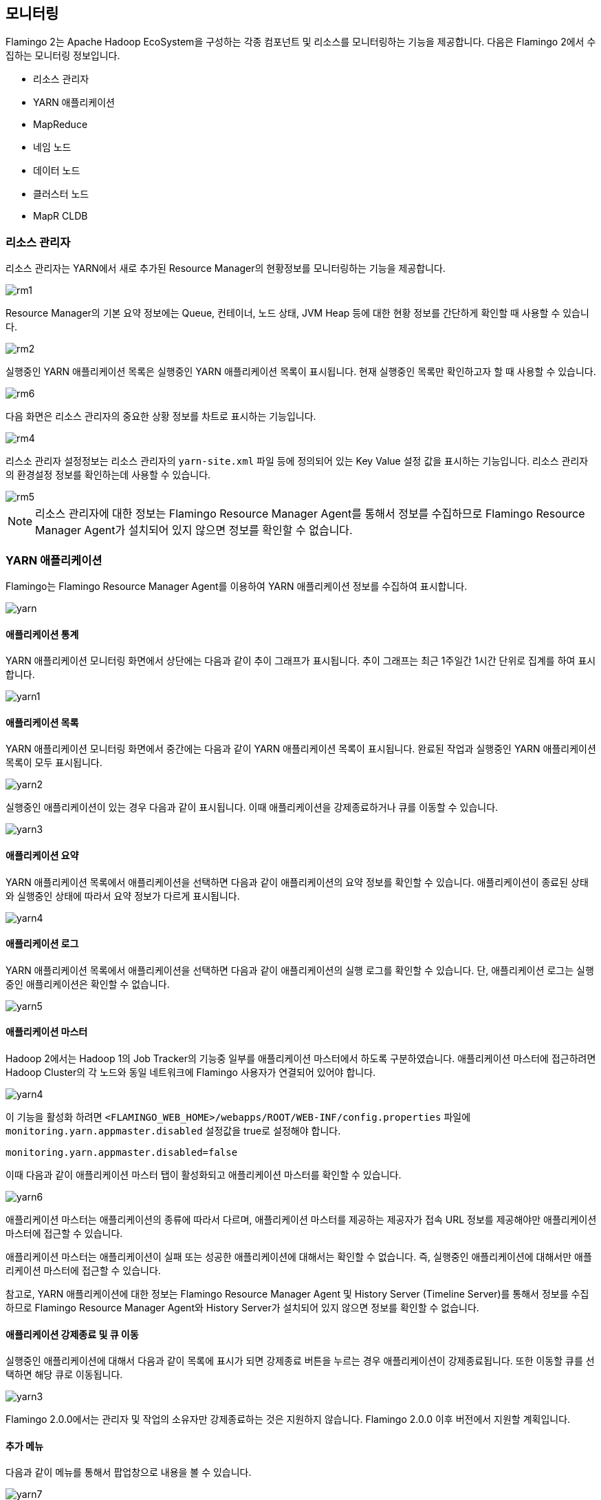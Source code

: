 [[monitoring]]

== 모니터링

Flamingo 2는 Apache Hadoop EcoSystem을 구성하는 각종 컴포넌트 및 리소스를 모니터링하는 기능을 제공합니다. 다음은 Flamingo 2에서 수집하는 모니터링 정보입니다.

* 리소스 관리자
* YARN 애플리케이션
* MapReduce
* 네임 노드
* 데이터 노드
* 클러스터 노드
* MapR CLDB

=== 리소스 관리자

리소스 관리자는 YARN에서 새로 추가된 Resource Manager의 현황정보를 모니터링하는 기능을 제공합니다.

image::monitoring/resourcemanager/rm1.png[scaledwidth=100%,리소스 관리자 모니터링]

Resource Manager의 기본 요약 정보에는 Queue, 컨테이너, 노드 상태, JVM Heap 등에 대한 현황 정보를 간단하게 확인할 때 사용할 수 있습니다.

image::monitoring/resourcemanager/rm2.png[scaledwidth=100%,리소스 관리자 요약 정보]

실행중인 YARN 애플리케이션 목록은 실행중인 YARN 애플리케이션 목록이 표시됩니다. 현재 실행중인 목록만 확인하고자 할 때 사용할 수 있습니다.

image::monitoring/resourcemanager/rm6.png[scaledwidth=100%,실행중인 YARN 애플리케이션 목록]

다음 화면은 리소스 관리자의 중요한 상황 정보를 차트로 표시하는 기능입니다.

image::monitoring/resourcemanager/rm4.png[scaledwidth=100%,리소스 관리자 시각화 차트]

리스소 관리자 설정정보는 리소스 관리자의 `yarn-site.xml` 파일 등에 정의되어 있는 Key Value 설정 값을 표시하는 기능입니다. 리소스 관리자의 환경설정 정보를 확인하는데 사용할 수 있습니다.

image::monitoring/resourcemanager/rm5.png[scaledwidth=100%,리소스 관리자 설정정보]

[NOTE]
리소스 관리자에 대한 정보는 Flamingo Resource Manager Agent를 통해서 정보를 수집하므로 Flamingo Resource Manager Agent가 설치되어 있지 않으면 정보를 확인할 수 없습니다.

=== YARN 애플리케이션

Flamingo는 Flamingo Resource Manager Agent를 이용하여 YARN 애플리케이션 정보를 수집하여 표시합니다.

image::monitoring/yarn/yarn.png[scaledwidth=100%,YARN 애플리케이션 목록]

==== 애플리케이션 통계

YARN 애플리케이션 모니터링 화면에서 상단에는 다음과 같이 추이 그래프가 표시됩니다. 추이 그래프는 최근 1주일간 1시간 단위로 집계를 하여 표시합니다.

image::monitoring/yarn/yarn1.png[scaledwidth=100%,YARN 애플리케이션 통계추이 그래프]

==== 애플리케이션 목록

YARN 애플리케이션 모니터링 화면에서 중간에는 다음과 같이 YARN 애플리케이션 목록이 표시됩니다. 완료된 작업과 실행중인 YARN 애플리케이션 목록이 모두 표시됩니다.

image::monitoring/yarn/yarn2.png[scaledwidth=100%,YARN 애플리케이션 목록]

실행중인 애플리케이션이 있는 경우 다음과 같이 표시됩니다. 이때 애플리케이션을 강제종료하거나 큐를 이동할 수 있습니다.

image::monitoring/yarn/yarn3.png[scaledwidth=100%,YARN 애플리케이션 목록]

==== 애플리케이션 요약

YARN 애플리케이션 목록에서 애플리케이션을 선택하면 다음과 같이 애플리케이션의 요약 정보를 확인할 수 있습니다. 애플리케이션이 종료된 상태와 실행중인 상태에 따라서 요약 정보가 다르게 표시됩니다.

image::monitoring/yarn/yarn4.png[scaledwidth=100%,YARN 애플리케이션 요약]

==== 애플리케이션 로그

YARN 애플리케이션 목록에서 애플리케이션을 선택하면 다음과 같이 애플리케이션의 실행 로그를 확인할 수 있습니다. 단, 애플리케이션 로그는 실행중인 애플리케이션은 확인할 수 없습니다.

image::monitoring/yarn/yarn5.png[scaledwidth=100%,YARN 애플리케이션 로그]

[[appmaster]]
==== 애플리케이션 마스터

Hadoop 2에서는 Hadoop 1의 Job Tracker의 기능중 일부를 애플리케이션 마스터에서 하도록 구분하였습니다. 애플리케이션 마스터에 접근하려면 Hadoop Cluster의 각 노드와 동일 네트워크에 Flamingo 사용자가 연결되어 있어야 합니다.

image::monitoring/yarn/yarn4.png[scaledwidth=100%,비활성화된 YARN 애플리케이션 마스터]

이 기능을 활성화 하려면 `<FLAMINGO_WEB_HOME>/webapps/ROOT/WEB-INF/config.properties` 파일에 `monitoring.yarn.appmaster.disabled` 설정값을 true로 설정해야 합니다.

[source]
----
monitoring.yarn.appmaster.disabled=false
----

이때 다음과 같이 애플리케이션 마스터 탭이 활성화되고 애플리케이션 마스터를 확인할 수 있습니다.

image::monitoring/yarn/yarn6.png[scaledwidth=100%,활성화된 YARN 애플리케이션 마스터]

애플리케이션 마스터는 애플리케이션의 종류에 따라서 다르며, 애플리케이션 마스터를 제공하는 제공자가 접속 URL 정보를 제공해야만 애플리케이션 마스터에 접근할 수 있습니다.

애플리케이션 마스터는 애플리케이션이 실패 또는 성공한 애플리케이션에 대해서는 확인할 수 없습니다. 즉, 실행중인 애플리케이션에 대해서만 애플리케이션 마스터에 접근할 수 있습니다.

참고로, YARN 애플리케이션에 대한 정보는 Flamingo Resource Manager Agent 및 History Server (Timeline Server)를 통해서 정보를 수집하므로 Flamingo Resource Manager Agent와 History Server가 설치되어 있지 않으면 정보를 확인할 수 없습니다.

==== 애플리케이션 강제종료 및 큐 이동

실행중인 애플리케이션에 대해서 다음과 같이 목록에 표시가 되면 강제종료 버튼을 누르는 경우 애플리케이션이 강제종료됩니다. 또한 이동할 큐를 선택하면 해당 큐로 이동됩니다.

image::monitoring/yarn/yarn3.png[scaledwidth=100%,강제종료 및 큐 이동]

Flamingo 2.0.0에서는 관리자 및 작업의 소유자만 강제종료하는 것은 지원하지 않습니다. Flamingo 2.0.0 이후 버전에서 지원할 계획입니다.

==== 추가 메뉴

다음과 같이 메뉴를 통해서 팝업창으로 내용을 볼 수 있습니다.

image::monitoring/yarn/yarn7.png[scaledwidth=30%,추가 메뉴]

애플리케이션 로그를 팝업창으로 보고자 하는 경우 메뉴를 선택하면 다음과 같이 표시됩니다.

image::monitoring/yarn/yarn8.png[scaledwidth=100%,추가 메뉴]

애플리케이션 마스터를 팝업창으로 보고자 하는 경우 메뉴를 선택하면 다음과 같이 표시됩니다.

image::monitoring/yarn/yarn9.png[scaledwidth=100%,추가 메뉴]

=== MapReduce

MapReduce Job 모니터링은 MapReduce Job의 실행 이력을 보관하고 있는 History Server와 연동하여 동작합니다. MapReduce Job 모니터링은 다음의 기능을 제공합니다.

* 최근 1주일간 추이 그래프
* 완료한 MapReduce Job 목록
* MapReduce Job 요약정보
* MapReduce Job 카운터
* MapReduce Job 설정값
* MapReduce Job 태스크

다음은 MapReduce Job 모니터링 화면입니다.

image::monitoring/mapreduce/mr1.png[scaledwidth=100%,MapReduce Job 모니터링]

==== 최근 1주일간 추이 그래프

최근 1주일간 실행한 MapReduce Job의 추이 그래프입니다. 1시간 단위로 통계를 산출하여 표시합니다.

image::monitoring/mapreduce/mr2.png[scaledwidth=100%,최근 1주일간 추이 그래프]

[NOTE]
추이 그래프는 Flamingo Collector를 통해서 정보를 수집하므로 Flamingo Collector가 설치되어 있지 않으면 정보를 확인할 수 없습니다.

==== 완료한 MapReduce Job 목록

완료한 MapReduce Job 목록은 History Server를 통해서 수집하여 표시합니다. 시간 순서대로 표시하며 핵식 정보를 요약하여 표시합니다.

image::monitoring/mapreduce/mr3.png[scaledwidth=100%,완료한 MapReduce Job 목록]

[NOTE]
실행중인 MapReduce Job은 표시되지 않으며 실행중인 MapReduce Job의 상태를 확인하려면 YARN 모니터링 및 Application Master를 통해서 확인해야 합니다.

==== MapReduce Job 요약정보

MapReduce Job 요약정보는 MapReduce Job 목록에서 해당 Job을 선택했을 때 하단에 다음과 같이 표시하게 됩니다. MapReduce Job의 실행 상태, 사용자, Job ID, 수행 시간 등을 표시합니다.

image::monitoring/mapreduce/mr4.png[scaledwidth=100%,MapReduce Job 요약정보]

==== MapReduce Job 카운터

MapReduce Job 카운터는 MapReduce Job 목록에서 해당 Job을 선택했을 때 하단에 다음과 같이 표시하게 됩니다. MapReduce Job이 완료된 후에 각 Map, Reduce Task에서 취합한 카운터 정보를 확인할 수 있습니다.
MapReduce 개발자 입장에서 이 정보는 파일의 크기, 개수, MapReduce가 동작하면서 남긴 각종 값들을 확인할 수 있는 중요한 정보입니다.

image::monitoring/mapreduce/mr5.png[scaledwidth=100%,MapReduce Job 카운터]

==== MapReduce Job 설정값

MapReduce Job 설정값은 MapReduce Job 목록에서 해당 Job을 선택했을 때 하단에 다음과 같이 표시하게 됩니다. MapReduce Job이 실행하는데 입력으로 들어간 `Configuration.set()` 에 해당하는 값들이 나열됩니다.
이 값들 통해서 Map, Reduce Task의 Heap Size를 포함하여 Map, Reduce Task의 개수 등이 실제로 어떻게 설정되었는지 확인할 수 있습니다.

image::monitoring/mapreduce/mr6.png[scaledwidth=100%,MapReduce Job 설정값]

==== MapReduce Job 태스크

MapReduce Job 태스크는 MapReduce Job 목록에서 해당 Job을 선택했을 때 하단에 다음과 같이 표시하게 됩니다. MapReduce Job을 구성하는 Map Task와 Reduce Task의 실행 정보를 표시하게 됩니다.

image::monitoring/mapreduce/mr7.png[scaledwidth=100%,MapReduce Job 태스크]

=== 네임 노드

네임 노드 모니터링은 네임 노드의 상태를 요약하여 핵심 정보만 표시합니다. 다음은 네임 노드의 요약 정보를 표시하는 화면입니다.

image::monitoring/namenode/namenode1.png[scaledwidth=100%,Namenode 요약]

HDFS 및 JVM의 사용량은 네임 노드를 모니터링하는 핵심 정보입니다. 파일의 증가하고 사용량이 증가하면 HDFS 사용량은 증가하게 됩니다.
특히 네임 노드에서 JVM 사용량은 중요합니다. 파일 및 디렉토리의 메타 데이터를 메모리에서 관리하므로 JVM 사용량이 지속적으로 증가하는 경우 네임 노드의 JVM Heap을 증가시켜야 합니다.
통상적으로 파일의 개수가 많은 경우 JVM Heap은 더 크게 설정해야 합니다.

image::monitoring/namenode/namenode2.png[scaledwidth=100%,HDFS 및 JVM 사용량]

네임 노드 관리하는 블록에 대한 상태 정보를 보여주는 화면입니다. 보통 다음의 그래프가 변동이 발생하면 네임 노드에서 어떤 변화가 발생한 것으로 판단할 수 있습니다.
따라서 아래 그래프의 변화가 발생하는 경우 네임 노드의 상태를 확인할 필요가 있습니다.

image::monitoring/namenode/namenode3.png[scaledwidth=100%,블록 상태]

파일의 개수가 증가하게 되면 자연스럽게 블록의 개수도 증가하게 됩니다. 그 변화량을 표시하는 화면입니다.

image::monitoring/namenode/namenode4.png[scaledwidth=100%,파일 개수 및 블록 개수]

<<datanode, 데이터 노드>> 모니터링 기능에서는 각 데이터 노드의 상황을 표시하지만 네임 노드 모니터링에서는 데이터 노드의 개수에 대한 변화를 그래프로 표시합니다.
특히 Dead Node에 대해서 관심을 가져야 합니다. 장애가 발생하면 Dead Node의 개수가 증가하므로 반대로 Live Node의 개수에 변화가 발생합니다.
일반적으로 All = Dead Node + Live Node로 계산합니다.

image::monitoring/namenode/namenode5.png[scaledwidth=100%,데이터 노드]

[NOTE]
네임 노드에 대한 정보는 Flamingo Namenode Agent를 통해서 정보를 수집하므로 Flamingo Namenode Agent가 설치되어 있지 않으면 정보를 확인할 수 없습니다.

[[datanode]]
=== 데이터 노드

데이터 노드는 Flamingo에서는 중요한 핵심 부분만 표현하도록 기능을 제공합니다(각 노드에 대한 상세한 리소스 모니터링은 각 하둡의 배포판을 이용하시기 바랍니다).

데이터 노드 모니터링에서는 현재 정상 데이터 노드에 대한 정보와 장애가 발생한 노드 그리고 데이터 노드에서 해제된 노드 목록이 표시됩니다.
만약 장애가 발생하는 경우 다음과 같이 장애 발생 데이터 노드 목록에 장애 노드가 표시됩니다.

image::monitoring/datanode/datanode1.png[scaledwidth=100%,데이터 노드 모니터링]

[NOTE]
MapR에서는 해당 정보가 표시되지 않으며 데이터 노드에 대한 정보는 Flamingo Namenode Agent를 통해서 정보를 수집하므로 Flamingo Namenode Agent가 설치되어 있지 않으면 정보를 확인할 수 없습니다.

=== 클러스터 노드

클러스터 노드는 YARN의 Resource Manager가 관리하는 노드로써 Flamingo에서는 중요한 핵심 부분만 표현하도록 기능을 제공합니다(각 노드에 대한 상세한 리소스 모니터링은 각 하둡의 배포판을 이용하시기 바랍니다).

클러스터 노드 모니터링에서는 현재 모든 클러스터 노드와 장애가 발생한 클러스터 노드 등이 상태값으로 만약 장애가 발생하는 경우 다음과 같이 상태값으로 그룹핑하여 표시합니다.

image::monitoring/clusternode/clusternode1.png[scaledwidth=100%,클러스터 노드 모니터링]

[NOTE]
클러스터 노드에 대한 정보는 Flamingo Resource Manager Agent를 통해서 정보를 수집하므로 Flamingo Resource Manager Agent가 설치되어 있지 않으면 정보를 확인할 수 없습니다.

=== MapR CLDB

Flamingo MapR Edition을 참고하십시오.

